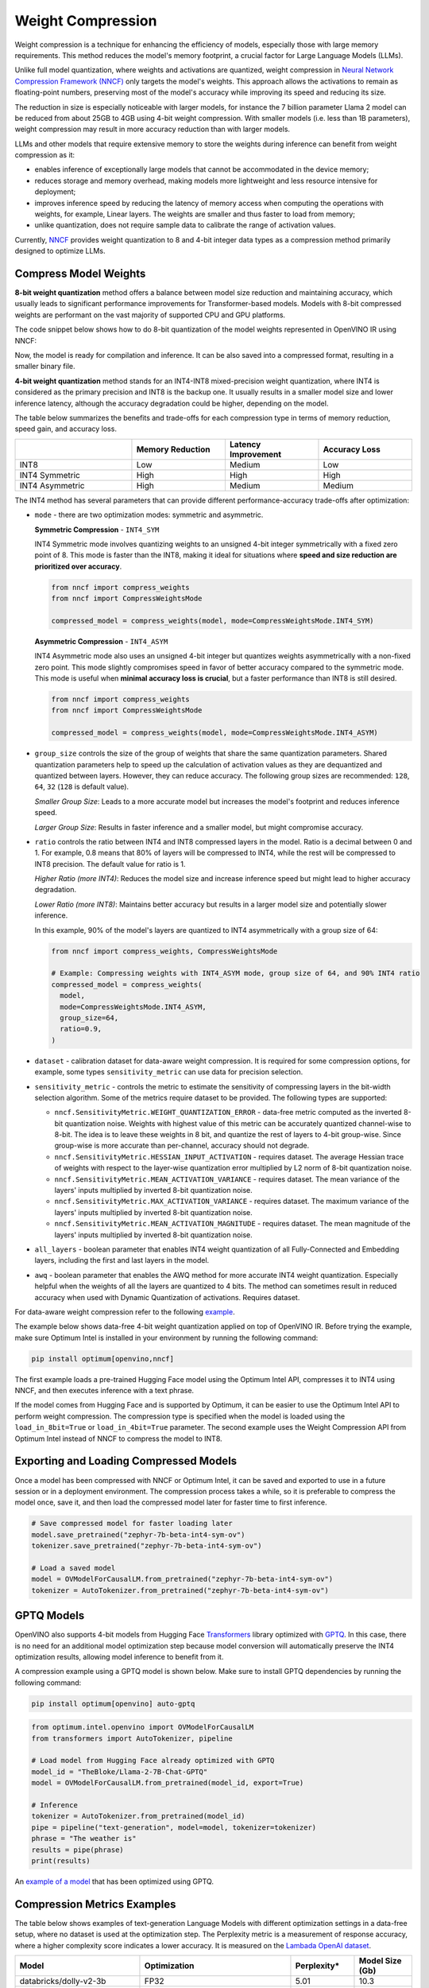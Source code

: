 .. {#weight_compression}

Weight Compression
==================

Weight compression is a technique for enhancing the efficiency of models,
especially those with large memory requirements. This method reduces the model's
memory footprint, a crucial factor for Large Language Models (LLMs).

Unlike full model quantization, where weights and activations are quantized,
weight compression in `Neural Network Compression Framework (NNCF) <https://github.com/openvinotoolkit/nncf>`__
only targets the model's weights. This approach
allows the activations to remain as floating-point numbers, preserving most
of the model's accuracy while improving its speed and reducing
its size.

The reduction in size is especially noticeable with larger models,
for instance the 7 billion parameter Llama 2 model can be reduced
from about 25GB to 4GB using 4-bit weight compression. With smaller models (i.e. less than 1B parameters),
weight compression may result in more accuracy reduction than with larger models.

LLMs and other models that require
extensive memory to store the weights during inference can benefit
from weight compression as it:

* enables inference of exceptionally large models that cannot be accommodated in the device memory;

* reduces storage and memory overhead, making models more lightweight and less resource intensive for deployment;

* improves inference speed by reducing the latency of memory access when computing the operations with weights, for example, Linear layers. The weights are smaller and thus faster to load from memory;

* unlike quantization, does not require sample data to calibrate the range of activation values.

Currently, `NNCF <https://github.com/openvinotoolkit/nncf>`__
provides weight quantization to 8 and 4-bit integer data types as a compression
method primarily designed to optimize LLMs.


Compress Model Weights
######################

**8-bit weight quantization** method offers a balance between model size reduction and
maintaining accuracy, which usually leads to significant performance improvements for
Transformer-based models. Models with 8-bit compressed weights are performant on the
vast majority of supported CPU and GPU platforms.


The code snippet below shows how to do 8-bit quantization of the model weights represented in OpenVINO IR using NNCF:

.. tab-set::

   .. tab-item:: OpenVINO
      :sync: openvino

      .. doxygensnippet:: docs/optimization_guide/nncf/code/weight_compression_openvino.py
         :language: python
         :fragment: [compression_8bit]

Now, the model is ready for compilation and inference.
It can be also saved into a compressed format, resulting in a smaller binary file.

**4-bit weight quantization** method stands for an INT4-INT8 mixed-precision weight quantization,
where INT4 is considered as the primary precision and INT8 is the backup one.
It usually results in a smaller model size and lower inference latency, although the accuracy
degradation could be higher, depending on the model.

The table below summarizes the benefits and trade-offs for each compression type in terms of
memory reduction, speed gain, and accuracy loss.

.. list-table::
   :widths: 25 20 20 20
   :header-rows: 1

   * -
     - Memory Reduction
     - Latency Improvement
     - Accuracy Loss
   * - INT8
     - Low
     - Medium
     - Low
   * - INT4 Symmetric
     - High
     - High
     - High
   * - INT4 Asymmetric
     - High
     - Medium
     - Medium

The INT4 method has several parameters that can provide different performance-accuracy trade-offs after optimization:

* ``mode`` - there are two optimization modes: symmetric and asymmetric.

  **Symmetric Compression** - ``INT4_SYM``

  INT4 Symmetric mode involves quantizing weights to an unsigned 4-bit integer symmetrically with a fixed zero point of 8. This mode is faster than the INT8, making it ideal for situations where **speed and size reduction are prioritized over accuracy**.

  .. code-block:: python

    from nncf import compress_weights
    from nncf import CompressWeightsMode

    compressed_model = compress_weights(model, mode=CompressWeightsMode.INT4_SYM)

  **Asymmetric Compression** - ``INT4_ASYM``

  INT4 Asymmetric mode also uses an unsigned 4-bit integer but quantizes weights asymmetrically with a non-fixed zero point. This mode slightly compromises speed in favor of better accuracy compared to the symmetric mode. This mode is useful when **minimal accuracy loss is crucial**, but a faster performance than INT8 is still desired.

  .. code-block:: python

    from nncf import compress_weights
    from nncf import CompressWeightsMode

    compressed_model = compress_weights(model, mode=CompressWeightsMode.INT4_ASYM)

* ``group_size`` controls the size of the group of weights that share the same quantization parameters. Shared quantization parameters help to speed up the calculation of activation values as they are dequantized and quantized between layers. However, they can reduce accuracy. The following group sizes are recommended: ``128``, ``64``, ``32`` (``128`` is default value).

  `Smaller Group Size`: Leads to a more accurate model but increases the model's footprint and reduces inference speed.

  `Larger Group Size`: Results in faster inference and a smaller model, but might compromise accuracy.

* ``ratio`` controls the ratio between INT4 and INT8 compressed layers in the model. Ratio is a decimal between 0 and 1. For example, 0.8 means that 80% of layers will be compressed to INT4, while the rest will be compressed to INT8 precision. The default value for ratio is 1.

  `Higher Ratio (more INT4)`: Reduces the model size and increase inference speed but might lead to higher accuracy degradation.

  `Lower Ratio (more INT8)`: Maintains better accuracy but results in a larger model size and potentially slower inference.

  In this example, 90% of the model's layers are quantized to INT4 asymmetrically with a group size of 64:

  .. code-block:: python

    from nncf import compress_weights, CompressWeightsMode

    # Example: Compressing weights with INT4_ASYM mode, group size of 64, and 90% INT4 ratio
    compressed_model = compress_weights(
      model,
      mode=CompressWeightsMode.INT4_ASYM,
      group_size=64,
      ratio=0.9,
    )

* ``dataset`` - calibration dataset for data-aware weight compression. It is required for some compression options, for example, some types ``sensitivity_metric`` can use data for precision selection.

* ``sensitivity_metric`` - controls the metric to estimate the sensitivity of compressing layers in the bit-width selection algorithm. Some of the metrics require dataset to be provided. The following types are supported:

  * ``nncf.SensitivityMetric.WEIGHT_QUANTIZATION_ERROR`` - data-free metric computed as the inverted 8-bit quantization noise. Weights with highest value of this metric can be accurately quantized channel-wise to 8-bit. The idea is to leave these weights in 8 bit, and quantize the rest of layers to 4-bit group-wise. Since group-wise is more accurate than per-channel, accuracy should not degrade.

  * ``nncf.SensitivityMetric.HESSIAN_INPUT_ACTIVATION`` - requires dataset. The average Hessian trace of weights with respect to the layer-wise quantization error multiplied by L2 norm of 8-bit quantization noise.

  * ``nncf.SensitivityMetric.MEAN_ACTIVATION_VARIANCE`` - requires dataset. The mean variance of the layers' inputs multiplied by inverted 8-bit quantization noise.

  * ``nncf.SensitivityMetric.MAX_ACTIVATION_VARIANCE`` - requires dataset. The maximum variance of the layers' inputs multiplied by inverted 8-bit quantization noise.

  * ``nncf.SensitivityMetric.MEAN_ACTIVATION_MAGNITUDE`` - requires dataset. The mean magnitude of the layers' inputs multiplied by inverted 8-bit quantization noise.

* ``all_layers`` - boolean parameter that enables INT4 weight quantization of all Fully-Connected and Embedding layers, including the first and last layers in the model.

* ``awq`` - boolean parameter that enables the AWQ method for more accurate INT4 weight quantization. Especially helpful when the weights of all the layers are quantized to 4 bits. The method can sometimes result in reduced accuracy when used with Dynamic Quantization of activations. Requires dataset.

For data-aware weight compression refer to the following `example <https://github.com/openvinotoolkit/nncf/tree/develop/examples/llm_compression/openvino/tiny_llama>`__.

The example below shows data-free 4-bit weight quantization
applied on top of OpenVINO IR. Before trying the example, make sure Optimum Intel
is installed in your environment by running the following command:

.. code-block:: python

  pip install optimum[openvino,nncf]

The first example loads a pre-trained Hugging Face model using the Optimum Intel API,
compresses it to INT4 using NNCF, and then executes inference with a text phrase.

If the model comes from Hugging Face and is supported by Optimum, it can
be easier to use the Optimum Intel API to perform weight compression. The compression
type is specified when the model is loaded using the ``load_in_8bit=True`` or ``load_in_4bit=True`` parameter.
The second example uses the Weight Compression API from Optimum Intel instead of NNCF
to compress the model to INT8.

.. tab-set::

  .. tab-item:: OpenVINO
    :sync: openvino

    .. code-block:: python

      from nncf import compress_weights, CompressWeightsMode
      from optimum.intel.openvino import OVModelForCausalLM
      from transformers import AutoTokenizer, pipeline

      # Load model from Hugging Face
      model_id = "HuggingFaceH4/zephyr-7b-beta"
      model = OVModelForCausalLM.from_pretrained(model_id, export=True)

      # Compress to INT4 Symmetric
      model.model = compress_weights(model.model,  mode=CompressWeightsMode.INT4_SYM)

      # Inference
      tokenizer = AutoTokenizer.from_pretrained(model_id)
      pipe = pipeline("text-generation", model=model, tokenizer=tokenizer)
      phrase = "The weather is"
      results = pipe(phrase)
      print(results)

  .. tab-item:: Optimum-Intel

    .. code-block:: python

      from optimum.intel.openvino import OVModelForCausalLM
      from transformers import AutoTokenizer, pipeline

      # Load and compress model from Hugging Face
      model_id = "HuggingFaceH4/zephyr-7b-beta"
      model = OVModelForCausalLM.from_pretrained(model_id, export=True, load_in_8bit=True)

      # Inference
      tokenizer = AutoTokenizer.from_pretrained(model_id)
      pipe = pipeline("text-generation", model=model, tokenizer=tokenizer)
      phrase = "The weather is"
      results = pipe(phrase)
      print(results)

Exporting and Loading Compressed Models
########################################

Once a model has been compressed with NNCF or Optimum Intel,
it can be saved and exported to use in a future session or in a
deployment environment. The compression process takes a while,
so it is preferable to compress the model once, save it, and then
load the compressed model later for faster time to first inference.

.. code-block:: python

  # Save compressed model for faster loading later
  model.save_pretrained("zephyr-7b-beta-int4-sym-ov")
  tokenizer.save_pretrained("zephyr-7b-beta-int4-sym-ov")

  # Load a saved model
  model = OVModelForCausalLM.from_pretrained("zephyr-7b-beta-int4-sym-ov")
  tokenizer = AutoTokenizer.from_pretrained("zephyr-7b-beta-int4-sym-ov")

GPTQ Models
############

OpenVINO also supports 4-bit models from Hugging Face
`Transformers <https://github.com/huggingface/transformers>`__ library optimized
with `GPTQ <https://github.com/PanQiWei/AutoGPTQ>`__. In this case, there is no
need for an additional model optimization step because model conversion will
automatically preserve the INT4 optimization results, allowing model inference to benefit from it.

A compression example using a GPTQ model is shown below.
Make sure to install GPTQ dependencies by running the following command:

.. code-block:: python

  pip install optimum[openvino] auto-gptq

.. code-block:: python

  from optimum.intel.openvino import OVModelForCausalLM
  from transformers import AutoTokenizer, pipeline

  # Load model from Hugging Face already optimized with GPTQ
  model_id = "TheBloke/Llama-2-7B-Chat-GPTQ"
  model = OVModelForCausalLM.from_pretrained(model_id, export=True)

  # Inference
  tokenizer = AutoTokenizer.from_pretrained(model_id)
  pipe = pipeline("text-generation", model=model, tokenizer=tokenizer)
  phrase = "The weather is"
  results = pipe(phrase)
  print(results)

An `example of a model <https://huggingface.co/TheBloke/Llama-2-7B-Chat-GPTQ>`__ that has been optimized using GPTQ.

Compression Metrics Examples
########################################

The table below shows examples of text-generation Language Models with different optimization settings in a data-free setup, where no dataset is used at the optimization step.
The Perplexity metric is a measurement of response accuracy, where a higher complexity score indicates a lower accuracy.
It is measured on the `Lambada OpenAI dataset <https://github.com/openai/gpt-2/issues/131#issuecomment-497136199>`__.

.. list-table::
   :widths: 40 55 25 25
   :header-rows: 1

   * - Model
     - Optimization
     - Perplexity\*
     - Model Size (Gb)
   * - databricks/dolly-v2-3b
     - FP32
     - 5.01
     - 10.3
   * - databricks/dolly-v2-3b
     - INT8
     - 5.07
     - 2.6
   * - databricks/dolly-v2-3b
     - INT4_ASYM,group_size=32,ratio=0.5
     - 5.28
     - 2.2
   * - facebook/opt-6.7b
     - FP32
     - 4.25
     - 24.8
   * - facebook/opt-6.7b
     - INT8
     - 4.27
     - 6.2
   * - facebook/opt-6.7b
     - INT4_ASYM,group_size=64,ratio=0.8
     - 4.32
     - 4.1
   * - meta-llama/Llama-2-7b-chat-hf
     - FP32
     - 3.28
     - 25.1
   * - meta-llama/Llama-2-7b-chat-hf
     - INT8
     - 3.29
     - 6.3
   * - meta-llama/Llama-2-7b-chat-hf
     - INT4_ASYM,group_size=128,ratio=0.8
     - 3.41
     - 4.0
   * - togethercomputer/RedPajama-INCITE-7B-Instruct
     - FP32
     - 4.15
     - 25.6
   * - togethercomputer/RedPajama-INCITE-7B-Instruct
     - INT8
     - 4.17
     - 6.4
   * - togethercomputer/RedPajama-INCITE-7B-Instruct
     - INT4_ASYM,group_size=128,ratio=1.0
     - 4.17
     - 3.6
   * - meta-llama/Llama-2-13b-chat-hf
     - FP32
     - 2.92
     - 48.5
   * - meta-llama/Llama-2-13b-chat-hf
     - INT8
     - 2.91
     - 12.1
   * - meta-llama/Llama-2-13b-chat-hf
     - INT4_SYM,group_size=64,ratio=0.8
     - 2.98
     - 8.0


The following table shows accuracy metric in a data-aware 4-bit weight quantization setup measured on the `Wikitext dataset <https://arxiv.org/pdf/1609.07843.pdf>`__.

.. list-table::
   :widths: 40 55 25 25
   :header-rows: 1

   * - Model
     - Optimization
     - Word perplexity\*
     - Model Size (Gb)
   * - meta-llama/llama-7b-chat-hf
     - FP32
     - 11.57
     - 12.61
   * - meta-llama/llama-7b-chat-hf
     - INT4_SYM,group_size=128,ratio=1.0,awq=True
     - 12.34
     - 2.6
   * - stabilityai_stablelm-3b-4e1t
     - FP32
     - 10.17
     - 10.41
   * - stabilityai_stablelm-3b-4e1t
     - INT4_SYM,group_size=64,ratio=1.0,awq=True
     - 10.89
     - 2.6
   * - HuggingFaceH4/zephyr-7b-beta
     - FP32
     - 9.82
     - 13.99
   * - HuggingFaceH4/zephyr-7b-beta
     - INT4_SYM,group_size=128,ratio=1.0
     - 10.32
     - 2.6


\*Perplexity metric in both tables was measured without the Dynamic Quantization feature enabled in the OpenVINO runtime.

Auto-tuning of Weight Compression Parameters
############################################

To find the optimal weight compression parameters for a particular model, refer to the `example <https://github.com/openvinotoolkit/nncf/tree/develop/examples/llm_compression/openvino/tiny_llama_find_hyperparams>`__ , where weight compression parameters are being searched from the subset of values. To speed up the search, a self-designed
validation pipeline called `WhoWhatBench <https://github.com/openvinotoolkit/openvino.genai/tree/master/llm_bench/python/who_what_benchmark>`__ is used.
The pipeline can quickly evaluate the changes in the accuracy of the optimized model compared to the baseline.

Additional Resources
####################

- `Data-aware Weight Compression Example <https://github.com/openvinotoolkit/nncf/tree/develop/examples/llm_compression/openvino/tiny_llama>`__
- `Tune Weight Compression Parameters Example <https://github.com/openvinotoolkit/nncf/tree/develop/examples/llm_compression/openvino/tiny_llama_find_hyperparams>`__
- `OpenVINO GenAI Repo <https://github.com/openvinotoolkit/openvino.genai>`__: Repository containing example pipelines that implement image and text generation tasks. It also provides a tool to benchmark LLMs.
- `WhoWhatBench <https://github.com/openvinotoolkit/openvino.genai/tree/master/llm_bench/python/who_what_benchmark>`__
- `NNCF GitHub <https://github.com/openvinotoolkit/nncf>`__
- :doc:`Post-training Quantization <ptq_introduction>`
- :doc:`Training-time Optimization <tmo_introduction>`


